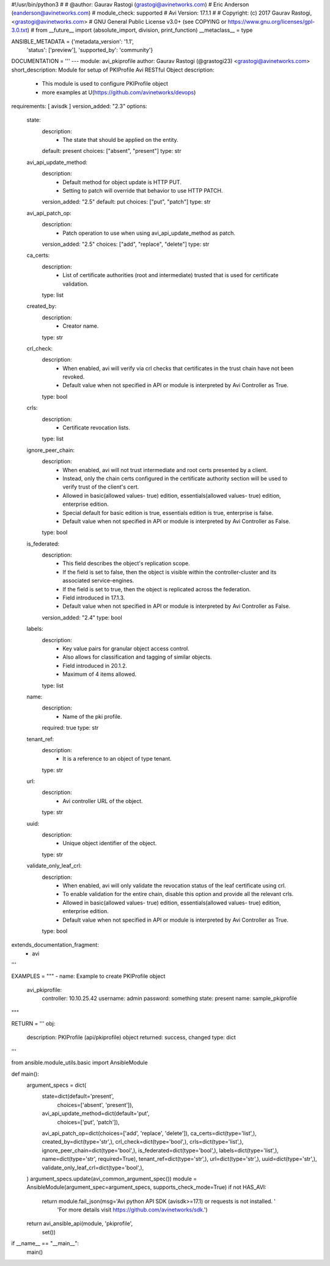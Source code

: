 #!/usr/bin/python3
#
# @author: Gaurav Rastogi (grastogi@avinetworks.com)
#          Eric Anderson (eanderson@avinetworks.com)
# module_check: supported
# Avi Version: 17.1.1
#
# Copyright: (c) 2017 Gaurav Rastogi, <grastogi@avinetworks.com>
# GNU General Public License v3.0+ (see COPYING or https://www.gnu.org/licenses/gpl-3.0.txt)
#
from __future__ import (absolute_import, division, print_function)
__metaclass__ = type


ANSIBLE_METADATA = {'metadata_version': '1.1',
                    'status': ['preview'],
                    'supported_by': 'community'}

DOCUMENTATION = '''
---
module: avi_pkiprofile
author: Gaurav Rastogi (@grastogi23) <grastogi@avinetworks.com>
short_description: Module for setup of PKIProfile Avi RESTful Object
description:
    - This module is used to configure PKIProfile object
    - more examples at U(https://github.com/avinetworks/devops)
requirements: [ avisdk ]
version_added: "2.3"
options:
    state:
        description:
            - The state that should be applied on the entity.
        default: present
        choices: ["absent", "present"]
        type: str
    avi_api_update_method:
        description:
            - Default method for object update is HTTP PUT.
            - Setting to patch will override that behavior to use HTTP PATCH.
        version_added: "2.5"
        default: put
        choices: ["put", "patch"]
        type: str
    avi_api_patch_op:
        description:
            - Patch operation to use when using avi_api_update_method as patch.
        version_added: "2.5"
        choices: ["add", "replace", "delete"]
        type: str
    ca_certs:
        description:
            - List of certificate authorities (root and intermediate) trusted that is used for certificate validation.
        type: list
    created_by:
        description:
            - Creator name.
        type: str
    crl_check:
        description:
            - When enabled, avi will verify via crl checks that certificates in the trust chain have not been revoked.
            - Default value when not specified in API or module is interpreted by Avi Controller as True.
        type: bool
    crls:
        description:
            - Certificate revocation lists.
        type: list
    ignore_peer_chain:
        description:
            - When enabled, avi will not trust intermediate and root certs presented by a client.
            - Instead, only the chain certs configured in the certificate authority section will be used to verify trust of the client's cert.
            - Allowed in basic(allowed values- true) edition, essentials(allowed values- true) edition, enterprise edition.
            - Special default for basic edition is true, essentials edition is true, enterprise is false.
            - Default value when not specified in API or module is interpreted by Avi Controller as False.
        type: bool
    is_federated:
        description:
            - This field describes the object's replication scope.
            - If the field is set to false, then the object is visible within the controller-cluster and its associated service-engines.
            - If the field is set to true, then the object is replicated across the federation.
            - Field introduced in 17.1.3.
            - Default value when not specified in API or module is interpreted by Avi Controller as False.
        version_added: "2.4"
        type: bool
    labels:
        description:
            - Key value pairs for granular object access control.
            - Also allows for classification and tagging of similar objects.
            - Field introduced in 20.1.2.
            - Maximum of 4 items allowed.
        type: list
    name:
        description:
            - Name of the pki profile.
        required: true
        type: str
    tenant_ref:
        description:
            - It is a reference to an object of type tenant.
        type: str
    url:
        description:
            - Avi controller URL of the object.
        type: str
    uuid:
        description:
            - Unique object identifier of the object.
        type: str
    validate_only_leaf_crl:
        description:
            - When enabled, avi will only validate the revocation status of the leaf certificate using crl.
            - To enable validation for the entire chain, disable this option and provide all the relevant crls.
            - Allowed in basic(allowed values- true) edition, essentials(allowed values- true) edition, enterprise edition.
            - Default value when not specified in API or module is interpreted by Avi Controller as True.
        type: bool
extends_documentation_fragment:
    - avi
'''

EXAMPLES = """
- name: Example to create PKIProfile object
  avi_pkiprofile:
    controller: 10.10.25.42
    username: admin
    password: something
    state: present
    name: sample_pkiprofile
"""

RETURN = '''
obj:
    description: PKIProfile (api/pkiprofile) object
    returned: success, changed
    type: dict
'''

from ansible.module_utils.basic import AnsibleModule


def main():
    argument_specs = dict(
        state=dict(default='present',
                   choices=['absent', 'present']),
        avi_api_update_method=dict(default='put',
                                   choices=['put', 'patch']),
        avi_api_patch_op=dict(choices=['add', 'replace', 'delete']),
        ca_certs=dict(type='list',),
        created_by=dict(type='str',),
        crl_check=dict(type='bool',),
        crls=dict(type='list',),
        ignore_peer_chain=dict(type='bool',),
        is_federated=dict(type='bool',),
        labels=dict(type='list',),
        name=dict(type='str', required=True),
        tenant_ref=dict(type='str',),
        url=dict(type='str',),
        uuid=dict(type='str',),
        validate_only_leaf_crl=dict(type='bool',),
    )
    argument_specs.update(avi_common_argument_spec())
    module = AnsibleModule(argument_spec=argument_specs, supports_check_mode=True)
    if not HAS_AVI:
        return module.fail_json(msg='Avi python API SDK (avisdk>=17.1) or requests is not installed. '
                                    'For more details visit https://github.com/avinetworks/sdk.')

    return avi_ansible_api(module, 'pkiprofile',
                           set())


if __name__ == "__main__":
    main()
